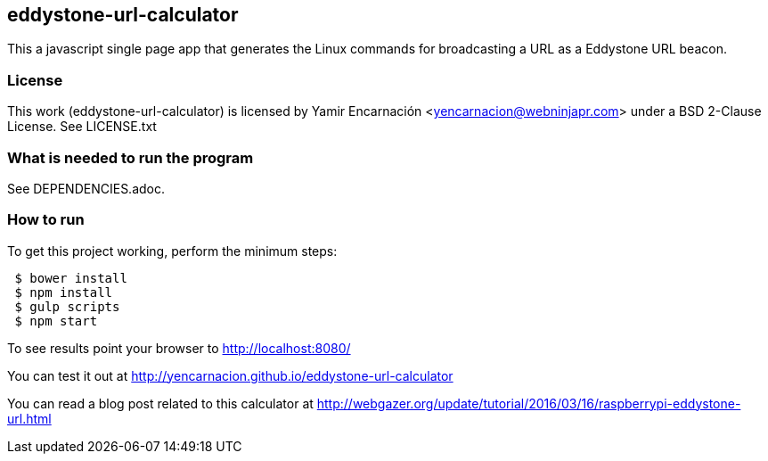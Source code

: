 == eddystone-url-calculator
This a javascript single page app that generates the Linux commands for
broadcasting a URL as a Eddystone URL beacon.

=== License
This work (eddystone-url-calculator) is licensed by
Yamir Encarnación <yencarnacion@webninjapr.com>
under a BSD 2-Clause License.  See LICENSE.txt

=== What is needed to run the program
See DEPENDENCIES.adoc.

=== How to run
.To get this project working, perform the minimum steps:
----
 $ bower install
 $ npm install
 $ gulp scripts
 $ npm start
----
To see results point your browser to http://localhost:8080/ +


You can test it out at http://yencarnacion.github.io/eddystone-url-calculator[http://yencarnacion.github.io/eddystone-url-calculator]


You can read a blog post related to this calculator at http://webgazer.org/update/tutorial/2016/03/16/raspberrypi-eddystone-url.html[http://webgazer.org/update/tutorial/2016/03/16/raspberrypi-eddystone-url.html]
